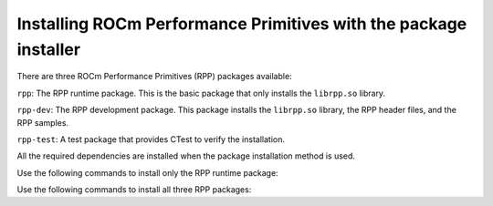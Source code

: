 .. meta::
  :description: Installing ROCm Performance Primitives  with the package installer
  :keywords: rpp, ROCm Performance Primitives, ROCm, documentation, installing, package installer

********************************************************************
Installing ROCm Performance Primitives with the package installer
********************************************************************

There are three ROCm Performance Primitives (RPP) packages available:

``rpp``: The RPP runtime package. This is the basic package that only installs the ``librpp.so`` library.

``rpp-dev``: The RPP development package. This package installs the ``librpp.so`` library, the RPP header files, and the RPP samples.

``rpp-test``: A test package that provides CTest to verify the installation.

All the required dependencies are installed when the package installation method is used.

Use the following commands to install only the RPP runtime package:

.. tab-set::
 
  .. tab-item:: Ubuntu

    .. code:: shell

        sudo apt install rpp

  
  .. tab-item:: RHEL

    .. code:: shell

        sudo yum install rpp 


  .. tab-item:: SLES

    .. code:: shell
  
        sudo zypper install rpp


Use the following commands to install all three RPP packages:

.. tab-set::
 
  .. tab-item:: Ubuntu

    .. code:: shell

        sudo apt install rpp rpp-dev rpp-test

  
  .. tab-item:: RHEL

    .. code:: shell

        sudo yum install rpp rpp-devel rpp-test


  .. tab-item:: SLES

    .. code:: shell
  
        sudo zypper install rpp rpp-devel rpp-test


